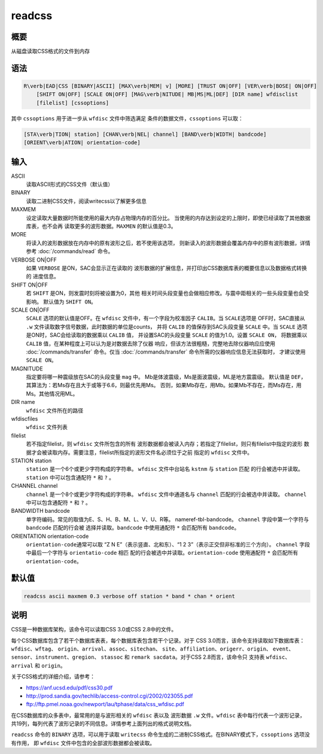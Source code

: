.. _cmd:readcss:

readcss
=======

概要
----

从磁盘读取CSS格式的文件到内存

语法
----

.. code:: bash

    R\verb|EAD|CSS [BINARY|ASCII] [MAX\verb|MEM| v] [MORE] [TRUST ON|OFF] [VER\verb|BOSE| ON|OFF]
        [SHIFT ON|OFF] [SCALE ON|OFF] [MAG\verb|NITUDE| MB|MS|ML|DEF] [DIR name] wfdisclist
        [filelist] [cssoptions]

其中 ``cssoptions`` 用于进一步从 ``wfdisc`` 文件中筛选满足
条件的数据文件，\ ``cssoptions`` 可以取：

.. code:: bash

        [STA\verb|TION| station] [CHAN\verb|NEL| channel] [BAND\verb|WIDTH| bandcode]
        [ORIENT\verb|ATION| orientation-code]

输入
----

ASCII
    读取ASCII形式的CSS文件（默认值）

BINARY
    读取二进制CSS文件，阅读writecss以了解更多信息

MAXMEM
    设定读取大量数据时所能使用的最大内存占物理内存的百分比。
    当使用的内存达到设定的上限时，即使已经读取了其他数据库表，也不会再
    读取更多的波形数据。\ ``MAXMEN`` 的默认值是0.3。

MORE
    将读入的波形数据放在内存中的原有波形之后，若不使用该选项，
    则新读入的波形数据会覆盖内存中的原有波形数据，详情参考
    :doc:`/commands/read` 命令。

VERBOSE ON|OFF
    如果 ``VERBOSE`` 是ON，SAC会显示正在读取的
    波形数据的扩展信息，并打印出CSS数据库表的概要信息以及数据格式转换的
    进度信息。

SHIFT ON|OFF
    若 ``SHIFT`` 是ON，则发震时刻将被设置为0，其他
    相关时间头段变量也会做相应修改。与震中距相关的一些头段变量也会受影响。
    默认值为 ``SHIFT ON``\ 。

SCALE ON|OFF
    ``SCALE`` 选项的默认值是OFF。在 ``wfdisc``
    文件中，有一个字段为校准因子 ``CALIB``\ 。当 ``SCALE``\ 选项是
    OFF时，SAC直接从 ``.w``
    文件读取数字信号数据，此时数据的单位是counts， 并将 ``CALIB``
    的值保存到SAC头段变量 ``SCALE`` 中。当 ``SCALE``
    选项是ON时，SAC会给读取的数据乘以 ``CALIB`` 值， 并设置SAC的头段变量
    ``SCALE`` 的值为1.0。设置 ``SCALE ON``\ ， 将数据乘以 ``CALIB``
    值，在某种程度上可以认为是对数据去除了仪器
    响应，但该方法很粗糙，完整地去除仪器响应应使用
    :doc:`/commands/transfer` 命令。仅当
    :doc:`/commands/transfer`
    命令所需的仪器响应信息无法获取时， 才建议使用 ``SCALE ON``\ 。

MAGNITUDE
    指定要将哪一种震级放在SAC的头段变量 ``mag`` 中。
    Mb是体波震级，Ms是面波震级，ML是地方震震级。 默认值是
    ``DEF``\ ，其算法为：若Ms存在且大于或等于6.6，则最优先用Ms。
    否则，如果Mb存在，用Mb。如果Mb不存在，而Ms存在，用Ms。其他情况用ML。

DIR name
    ``wfdisc`` 文件所在的路径

wfdiscfiles
    ``wfdisc`` 文件列表

filelist
    若不指定filelist，则 ``wfdisc`` 文件所包含的所有
    波形数据都会被读入内存；若指定了filelist，则只有filelist中指定的波形
    数据才会被读取内存。需要注意，filelist所指定的波形文件名必须位于之前
    指定的 ``wfdisc`` 文件中。

STATION station
    ``station`` 是一个6个或更少字符构成的字符串。 ``wfdisc``
    文件中台站名 ``kstnm`` 与 ``station`` 匹配
    的行会被选中并读取。\ ``station`` 中可以包含通配符 ``*`` 和 ``?`` 。

CHANNEL channel
    ``channel`` 是一个8个或更少字符构成的字符串。 ``wfdisc``
    文件中通道名与 ``channel`` 匹配的行会被选中并读取。 ``channel``
    中可以包含通配符 ``*`` 和 ``?`` 。

BANDWIDTH bandcode
    单字符编码。常见的取值为E、S、H、B、M、L、V、U、R等。
    nameref-tbl-bandcode。 ``channel`` 字段中第一个字符与 ``bandcode``
    匹配的行会被 选择并读取。\ ``bandcode`` 中使用通配符 ``*``
    会匹配所有 ``bandcode``\ 。

ORIENTATION orientation-code
    ``orientation-code``\ 通常可以取 “Z N E”（表示竖直、北和东）、“1 2
    3”（表示正交但非标准的三个方向）。 ``channel`` 字段中最后一个字符与
    ``orientatio-code`` 相匹
    配的行会被选中并读取。\ ``orientation-code`` 使用通配符 ``*``
    会匹配所有 ``orientation-code``\ 。

默认值
------

.. code:: bash

    readcss ascii maxmem 0.3 verbose off station * band * chan * orient

说明
----

CSS是一种数据库架构，该命令可以读取CSS 3.0或CSS 2.8中的文件。

每个CSS数据库包含了若干个数据库表表，每个数据库表包含若干个记录。对于
CSS 3.0而言，该命令支持读取如下数据库表：\ ``wfdisc``\ 、\ ``wftag``\ 、
``origin``\ 、\ ``arrival``\ 、\ ``assoc``\ 、\ ``sitechan``\ 、
``site``\ 、\ ``affiliation``\ 、\ ``origerr``\ 、\ ``origin``\ 、
``event``\ 、\ ``sensor``\ 、\ ``instrument``\ 、\ ``gregion``\ 、
``stassoc`` 和 ``remark sacdata``\ 。对于CSS 2.8而言，该命令只 支持表
``wfdisc``\ 、\ ``arrival`` 和 ``origin``\ 。

关于CSS格式的详细介绍，请参考：

-  https://anf.ucsd.edu/pdf/css30.pdf

-  http://prod.sandia.gov/techlib/access-control.cgi/2002/023055.pdf

-  ftp://ftp.pmel.noaa.gov/newport/lau/tphase/data/css_wfdisc.pdf

在CSS数据库的众多表中，最常用的是与波形相关的 ``wfdisc`` 表以及 波形数据
``.w`` 文件。\ ``wfdisc`` 表中每行代表一个波形记录，
共19列，每列代表了波形记录的不同信息。详情参考上面列出的格式说明文档。

``readcss`` 命令的 ``BINARY`` 选项，可以用于读取 ``writecss``
命令生成的二进制CSS格式。在BINARY模式下，\ ``cssoptions`` 选项没有作用，
即 ``wfdisc`` 文件中包含的全部波形数据都会被读取。
